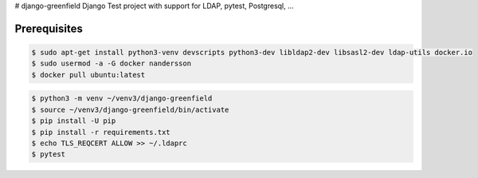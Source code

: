 # django-greenfield
Django Test project with support for LDAP, pytest, Postgresql, ...

Prerequisites
-------------

.. code:: bash

  $ sudo apt-get install python3-venv devscripts python3-dev libldap2-dev libsasl2-dev ldap-utils docker.io
  $ sudo usermod -a -G docker nandersson
  $ docker pull ubuntu:latest
  
  
.. code:: bash

  $ python3 -m venv ~/venv3/django-greenfield
  $ source ~/venv3/django-greenfield/bin/activate
  $ pip install -U pip
  $ pip install -r requirements.txt
  $ echo TLS_REQCERT ALLOW >> ~/.ldaprc
  $ pytest
